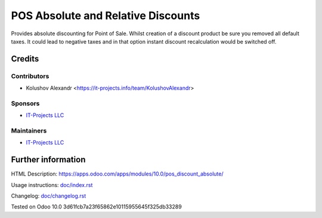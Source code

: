 =====================================
 POS Absolute and Relative Discounts
=====================================

Provides absolute discounting for Point of Sale.
Whilst creation of a discount product be sure you removed all default taxes. It could lead to negative taxes and in that option instant discount recalculation would be switched off.

Credits
=======

Contributors
------------
* Kolushov Alexandr <https://it-projects.info/team/KolushovAlexandr>

Sponsors
--------
* `IT-Projects LLC <https://it-projects.info>`__

Maintainers
-----------
* `IT-Projects LLC <https://it-projects.info>`__

Further information
===================

HTML Description: https://apps.odoo.com/apps/modules/10.0/pos_discount_absolute/

Usage instructions: `<doc/index.rst>`_

Changelog: `<doc/changelog.rst>`_

Tested on Odoo 10.0 3d61fcb7a23f65862e10115955645f325db33289
